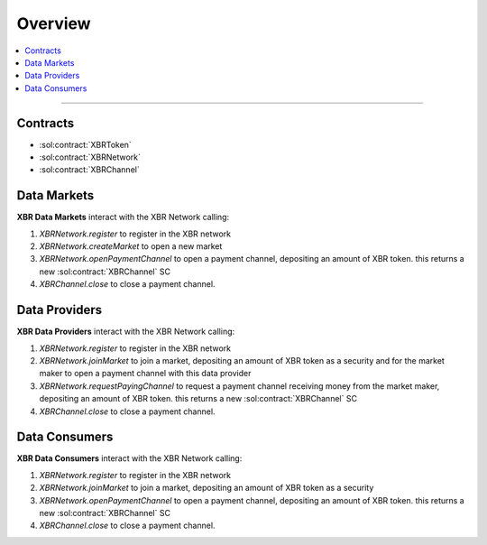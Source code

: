 Overview
========

.. contents:: :local:

----------

Contracts
---------

* :sol:contract:`XBRToken`
* :sol:contract:`XBRNetwork`
* :sol:contract:`XBRChannel`


Data Markets
------------

**XBR Data Markets** interact with the XBR Network calling:

1. `XBRNetwork.register` to register in the XBR network
2. `XBRNetwork.createMarket` to open a new market
3. `XBRNetwork.openPaymentChannel` to open a payment channel, depositing an amount of XBR token. this returns a new :sol:contract:`XBRChannel` SC
4. `XBRChannel.close` to close a payment channel.


Data Providers
---------------

**XBR Data Providers** interact with the XBR Network calling:

1. `XBRNetwork.register` to register in the XBR network
2. `XBRNetwork.joinMarket` to join a market, depositing an amount of XBR token as a security and for the market maker to open a payment channel with this data provider
3. `XBRNetwork.requestPayingChannel` to request a payment channel receiving money from the market maker, depositing an amount of XBR token. this returns a new :sol:contract:`XBRChannel` SC
4. `XBRChannel.close` to close a payment channel.


Data Consumers
--------------

**XBR Data Consumers** interact with the XBR Network calling:

1. `XBRNetwork.register` to register in the XBR network
2. `XBRNetwork.joinMarket` to join a market, depositing an amount of XBR token as a security
3. `XBRNetwork.openPaymentChannel` to open a payment channel, depositing an amount of XBR token. this returns a new :sol:contract:`XBRChannel` SC
4. `XBRChannel.close` to close a payment channel.

.. thumbnail:: /_static/gen/xbr_consumer_interactions.svg
